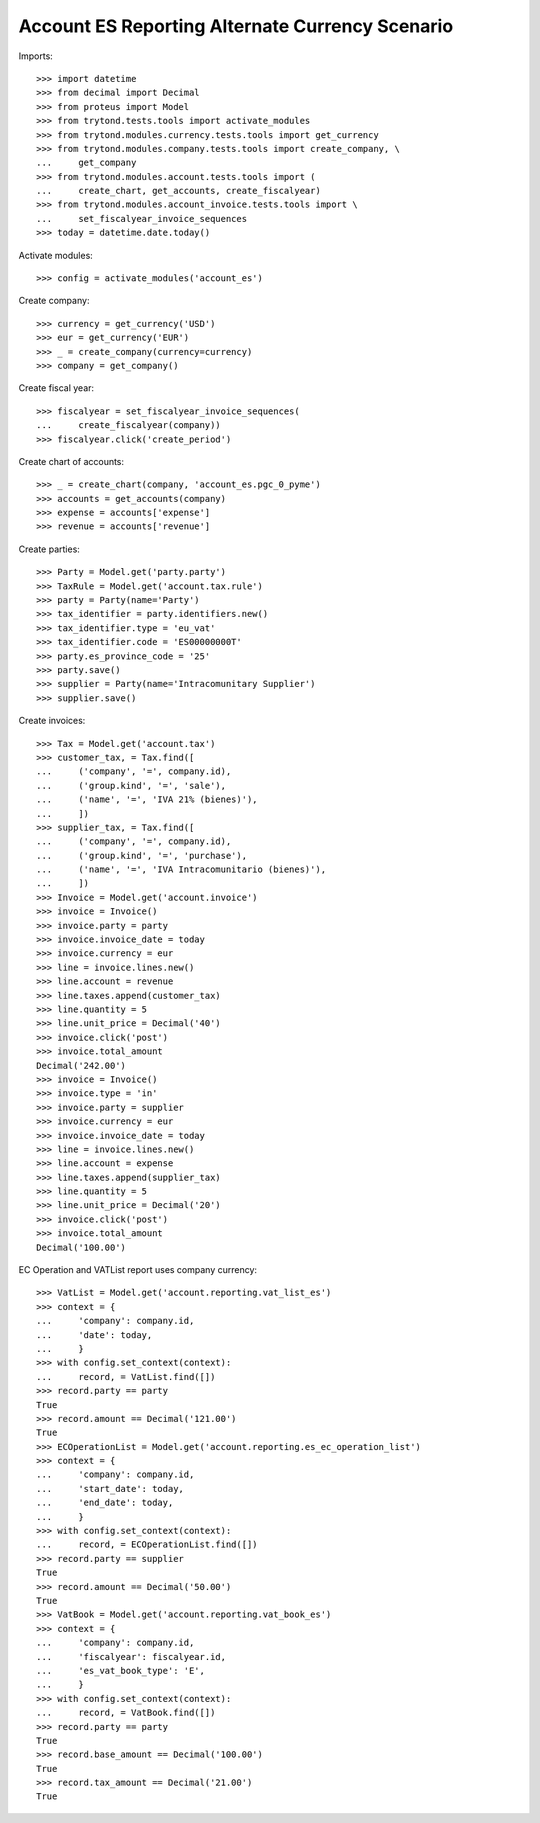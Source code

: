 ================================================
Account ES Reporting Alternate Currency Scenario
================================================

Imports::

    >>> import datetime
    >>> from decimal import Decimal
    >>> from proteus import Model
    >>> from trytond.tests.tools import activate_modules
    >>> from trytond.modules.currency.tests.tools import get_currency
    >>> from trytond.modules.company.tests.tools import create_company, \
    ...     get_company
    >>> from trytond.modules.account.tests.tools import (
    ...     create_chart, get_accounts, create_fiscalyear)
    >>> from trytond.modules.account_invoice.tests.tools import \
    ...     set_fiscalyear_invoice_sequences
    >>> today = datetime.date.today()

Activate modules::

    >>> config = activate_modules('account_es')

Create company::

    >>> currency = get_currency('USD')
    >>> eur = get_currency('EUR')
    >>> _ = create_company(currency=currency)
    >>> company = get_company()

Create fiscal year::

    >>> fiscalyear = set_fiscalyear_invoice_sequences(
    ...     create_fiscalyear(company))
    >>> fiscalyear.click('create_period')

Create chart of accounts::

    >>> _ = create_chart(company, 'account_es.pgc_0_pyme')
    >>> accounts = get_accounts(company)
    >>> expense = accounts['expense']
    >>> revenue = accounts['revenue']

Create parties::

    >>> Party = Model.get('party.party')
    >>> TaxRule = Model.get('account.tax.rule')
    >>> party = Party(name='Party')
    >>> tax_identifier = party.identifiers.new()
    >>> tax_identifier.type = 'eu_vat'
    >>> tax_identifier.code = 'ES00000000T'
    >>> party.es_province_code = '25'
    >>> party.save()
    >>> supplier = Party(name='Intracomunitary Supplier')
    >>> supplier.save()

Create invoices::

    >>> Tax = Model.get('account.tax')
    >>> customer_tax, = Tax.find([
    ...     ('company', '=', company.id),
    ...     ('group.kind', '=', 'sale'),
    ...     ('name', '=', 'IVA 21% (bienes)'),
    ...     ])
    >>> supplier_tax, = Tax.find([
    ...     ('company', '=', company.id),
    ...     ('group.kind', '=', 'purchase'),
    ...     ('name', '=', 'IVA Intracomunitario (bienes)'),
    ...     ])
    >>> Invoice = Model.get('account.invoice')
    >>> invoice = Invoice()
    >>> invoice.party = party
    >>> invoice.invoice_date = today
    >>> invoice.currency = eur
    >>> line = invoice.lines.new()
    >>> line.account = revenue
    >>> line.taxes.append(customer_tax)
    >>> line.quantity = 5
    >>> line.unit_price = Decimal('40')
    >>> invoice.click('post')
    >>> invoice.total_amount
    Decimal('242.00')
    >>> invoice = Invoice()
    >>> invoice.type = 'in'
    >>> invoice.party = supplier
    >>> invoice.currency = eur
    >>> invoice.invoice_date = today
    >>> line = invoice.lines.new()
    >>> line.account = expense
    >>> line.taxes.append(supplier_tax)
    >>> line.quantity = 5
    >>> line.unit_price = Decimal('20')
    >>> invoice.click('post')
    >>> invoice.total_amount
    Decimal('100.00')

EC Operation and VATList report uses company currency::

    >>> VatList = Model.get('account.reporting.vat_list_es')
    >>> context = {
    ...     'company': company.id,
    ...     'date': today,
    ...     }
    >>> with config.set_context(context):
    ...     record, = VatList.find([])
    >>> record.party == party
    True
    >>> record.amount == Decimal('121.00')
    True
    >>> ECOperationList = Model.get('account.reporting.es_ec_operation_list')
    >>> context = {
    ...     'company': company.id,
    ...     'start_date': today,
    ...     'end_date': today,
    ...     }
    >>> with config.set_context(context):
    ...     record, = ECOperationList.find([])
    >>> record.party == supplier
    True
    >>> record.amount == Decimal('50.00')
    True
    >>> VatBook = Model.get('account.reporting.vat_book_es')
    >>> context = {
    ...     'company': company.id,
    ...     'fiscalyear': fiscalyear.id,
    ...     'es_vat_book_type': 'E',
    ...     }
    >>> with config.set_context(context):
    ...     record, = VatBook.find([])
    >>> record.party == party
    True
    >>> record.base_amount == Decimal('100.00')
    True
    >>> record.tax_amount == Decimal('21.00')
    True
